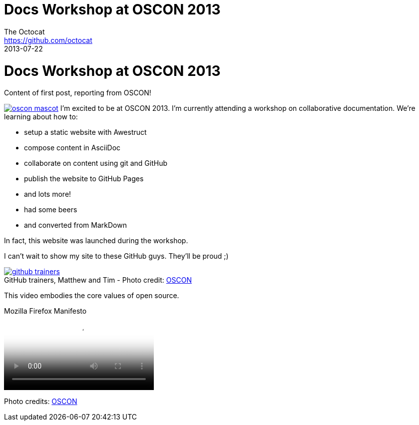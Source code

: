 = Docs Workshop at OSCON 2013
The Octocat <https://github.com/octocat>
2013-07-22
:awestruct-tags: [conference, oscon]
:excerpt: Content of first post, reporting from OSCON!
:awestruct-excerpt: {excerpt}
:awestruct-author_url: {email}
:imagesdir: ../images

ifndef::icons[]
[float]
= Docs Workshop at OSCON 2013
endif::icons[]

{excerpt}

image:oscon-mascot.jpg[role="thumb right", link="http://www.flickr.com/photos/oreillyconf/7593405162/in/set-72157630609904796"] I'm excited to be at OSCON 2013.
I'm currently attending a workshop on collaborative documentation.
We're learning about how to:

- setup a static website with Awestruct
- compose content in AsciiDoc
- collaborate on content using git and GitHub
- publish the website to GitHub Pages
- and lots more!
- had some beers
- and converted from MarkDown

In fact, this website was launched during the workshop.

I can't wait to show my site to these GitHub guys.
They'll be proud ;)

[caption="", link="http://www.flickr.com/photos/oreillyconf/7585059188/in/set-72157630609904796"]
.GitHub trainers, Matthew and Tim - [credit]#Photo credit: http://www.flickr.com/photos/oreillyconf/sets/72157630609904796[OSCON]#
image::github-trainers.jpg[]

This video embodies the core values of open source.

.Mozilla Firefox Manifesto
[poster="http://www.mozilla.org/images/about/poster.jpg"]
video::http://videos-cdn.mozilla.net/brand/Mozilla_Firefox_Manifesto_v0.2_640.webm[]

//[.credits.small]
[role="credits small"]
Photo credits: http://www.flickr.com/photos/oreillyconf/sets/72157630609904796[OSCON]
